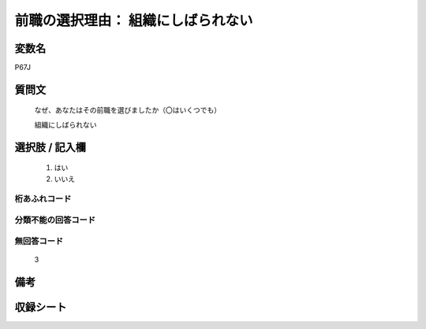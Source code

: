 .. title:: P67J
.. rst-class:: item

====================================================================================================
前職の選択理由： 組織にしばられない
====================================================================================================

.. rst-class:: varname

変数名
==================

P67J

.. rst-class:: question

質問文
==================

   なぜ、あなたはその前職を選びましたか（〇はいくつでも）


   組織にしばられない

.. rst-class:: answer

選択肢 / 記入欄
======================

  1. はい
  2. いいえ



.. rst-class:: overflow

桁あふれコード
-------------------------------
  


.. rst-class:: not_classified

分類不能の回答コード
-------------------------------------
  


.. rst-class:: not_available

無回答コード
-------------------------------------
  3


.. rst-class:: bikou

備考
==================
 


.. rst-class:: include_sheet

収録シート
=======================================
.. hlist::
   :columns: 3
   
   
   * p1_1
   
   * p5b_1
   
   


.. index:: P67J